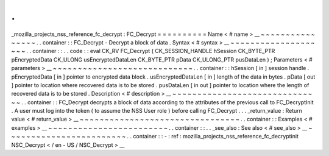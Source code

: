 .
.
_mozilla_projects_nss_reference_fc_decrypt
:
FC_Decrypt
=
=
=
=
=
=
=
=
=
=
Name
<
#
name
>
__
~
~
~
~
~
~
~
~
~
~
~
~
~
~
~
~
.
.
container
:
:
FC_Decrypt
-
Decrypt
a
block
of
data
.
Syntax
<
#
syntax
>
__
~
~
~
~
~
~
~
~
~
~
~
~
~
~
~
~
~
~
~
~
.
.
container
:
:
.
.
code
:
:
eval
CK_RV
FC_Decrypt
(
CK_SESSION_HANDLE
hSession
CK_BYTE_PTR
pEncryptedData
CK_ULONG
usEncryptedDataLen
CK_BYTE_PTR
pData
CK_ULONG_PTR
pusDataLen
)
;
Parameters
<
#
parameters
>
__
~
~
~
~
~
~
~
~
~
~
~
~
~
~
~
~
~
~
~
~
~
~
~
~
~
~
~
~
.
.
container
:
:
hSession
[
in
]
session
handle
.
pEncryptedData
[
in
]
pointer
to
encrypted
data
block
.
usEncryptedDataLen
[
in
]
length
of
the
data
in
bytes
.
pData
[
out
]
pointer
to
location
where
recovered
data
is
to
be
stored
.
pusDataLen
[
in
out
]
pointer
to
location
where
the
length
of
recovered
data
is
to
be
stored
.
Description
<
#
description
>
__
~
~
~
~
~
~
~
~
~
~
~
~
~
~
~
~
~
~
~
~
~
~
~
~
~
~
~
~
~
~
.
.
container
:
:
FC_Decrypt
decrypts
a
block
of
data
according
to
the
attributes
of
the
previous
call
to
FC_DecryptInit
.
A
user
must
log
into
the
token
(
to
assume
the
NSS
User
role
)
before
calling
FC_Decrypt
.
.
.
_return_value
:
Return
value
<
#
return_value
>
__
~
~
~
~
~
~
~
~
~
~
~
~
~
~
~
~
~
~
~
~
~
~
~
~
~
~
~
~
~
~
~
~
.
.
container
:
:
Examples
<
#
examples
>
__
~
~
~
~
~
~
~
~
~
~
~
~
~
~
~
~
~
~
~
~
~
~
~
~
.
.
container
:
:
.
.
_see_also
:
See
also
<
#
see_also
>
__
~
~
~
~
~
~
~
~
~
~
~
~
~
~
~
~
~
~
~
~
~
~
~
~
.
.
container
:
:
-
:
ref
:
mozilla_projects_nss_reference_fc_decryptinit
NSC_Decrypt
<
/
en
-
US
/
NSC_Decrypt
>
__
